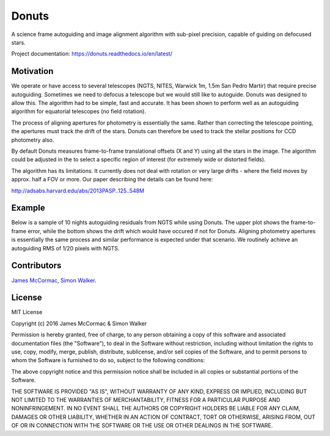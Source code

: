 =======
Donuts
=======

.. image:: https://img.shields.io/pypi/v/donuts.svg?text=version
    :target: https://pypi.python.org/pypi/donuts
    :alt: Latest Pypi Release
.. image:: https://img.shields.io/pypi/pyversions/donuts.svg
    :target: https://pypi.python.org/pypi/donuts
.. image:: http://img.shields.io/badge/powered%20by-AstroPy-orange.svg?style=flat
    :target: http://www.astropy.org/
    :alt: Powered by astropy
 .. image:: https://travis-ci.org/jmccormac01/Donuts.svg?branch=master
    :target: https://travis-ci.org/jmccormac01/Donuts
    :alt: Travis Build Status
.. image:: https://landscape.io/github/jmccormac01/Donuts/master/landscape.svg?style=flat
    :target: https://landscape.io/github/jmccormac01/Donuts/master
    :alt: Code Health
.. image:: https://coveralls.io/repos/github/jmccormac01/Donuts/badge.svg?branch=master 
    :target: https://coveralls.io/github/jmccormac01/Donuts?branch=master
    :alt: Test Coverage
.. image:: https://readthedocs.org/projects/donuts/badge/?version=latest
    :target: http://donuts.readthedocs.io/en/latest/
    :alt: Latest Documentation Status
.. image:: https://badges.gitter.im/jmccormac01/Donuts.svg?utm_source=badge&utm_medium=badge&utm_campaign=pr-badge
    :target: https://gitter.im/jmccormac01/Donuts
    :alt: Gitter Chat

A science frame autoguiding and image alignment algorithm with sub-pixel
precision, capable of guiding on defocused stars.

Project documentation: https://donuts.readthedocs.io/en/latest/

Motivation
----------

We operate or have access to several telescopes (NGTS, NITES, Warwick
1m, 1.5m San Pedro Martir) that require precise autoguiding. Sometimes
we need to defocus a telescope but we would still like to autoguide. 
Donuts was designed to allow this. The algorithm had to be
simple, fast and accurate. It has been shown to perform well as an 
autoguiding algorithm for equatorial telescopes (no field rotation).

The process of aligning apertures for photometry is essentially the same. 
Rather than correcting the telescope pointing, the apertures
must track the drift of the stars. Donuts can therefore be used to track
the stellar positions for CCD photometry also.

By default Donuts measures frame-to-frame translational offsets (X
and Y) using all the stars in the image. The algorithm could be adjusted 
in the to select a specific region of interest (for extremely wide or
distorted fields).

The algorithm has its limitations. It currently does not deal with
rotation or very large drifts - where the field moves by approx. half a FOV
or more. Our paper describing the details can be found here:

http://adsabs.harvard.edu/abs/2013PASP..125..548M

Example
-------

Below is a sample of 10 nights autoguiding residuals from NGTS while using 
Donuts. The upper plot shows the frame-to-frame error, while the bottom 
shows the drift which would have occured if not for Donuts. Aligning 
photometry apertures is essentially the same process and similar performance
is expected under that scenario. We routinely achieve an autoguiding RMS of 
1/20 pixels with NGTS. 

.. image:: AgResiduals_802_March2016.png

Contributors
------------

`James McCormac <https://github.com/jmccormac01>`_,
`Simon Walker <https://github.com/mindriot101>`_.


License
-------

MIT License

Copyright (c) 2016 James McCormac & Simon Walker

Permission is hereby granted, free of charge, to any person obtaining a copy
of this software and associated documentation files (the "Software"), to deal
in the Software without restriction, including without limitation the rights
to use, copy, modify, merge, publish, distribute, sublicense, and/or sell
copies of the Software, and to permit persons to whom the Software is
furnished to do so, subject to the following conditions:

The above copyright notice and this permission notice shall be included in all
copies or substantial portions of the Software.

THE SOFTWARE IS PROVIDED "AS IS", WITHOUT WARRANTY OF ANY KIND, EXPRESS OR
IMPLIED, INCLUDING BUT NOT LIMITED TO THE WARRANTIES OF MERCHANTABILITY,
FITNESS FOR A PARTICULAR PURPOSE AND NONINFRINGEMENT. IN NO EVENT SHALL THE
AUTHORS OR COPYRIGHT HOLDERS BE LIABLE FOR ANY CLAIM, DAMAGES OR OTHER
LIABILITY, WHETHER IN AN ACTION OF CONTRACT, TORT OR OTHERWISE, ARISING FROM,
OUT OF OR IN CONNECTION WITH THE SOFTWARE OR THE USE OR OTHER DEALINGS IN THE
SOFTWARE.
